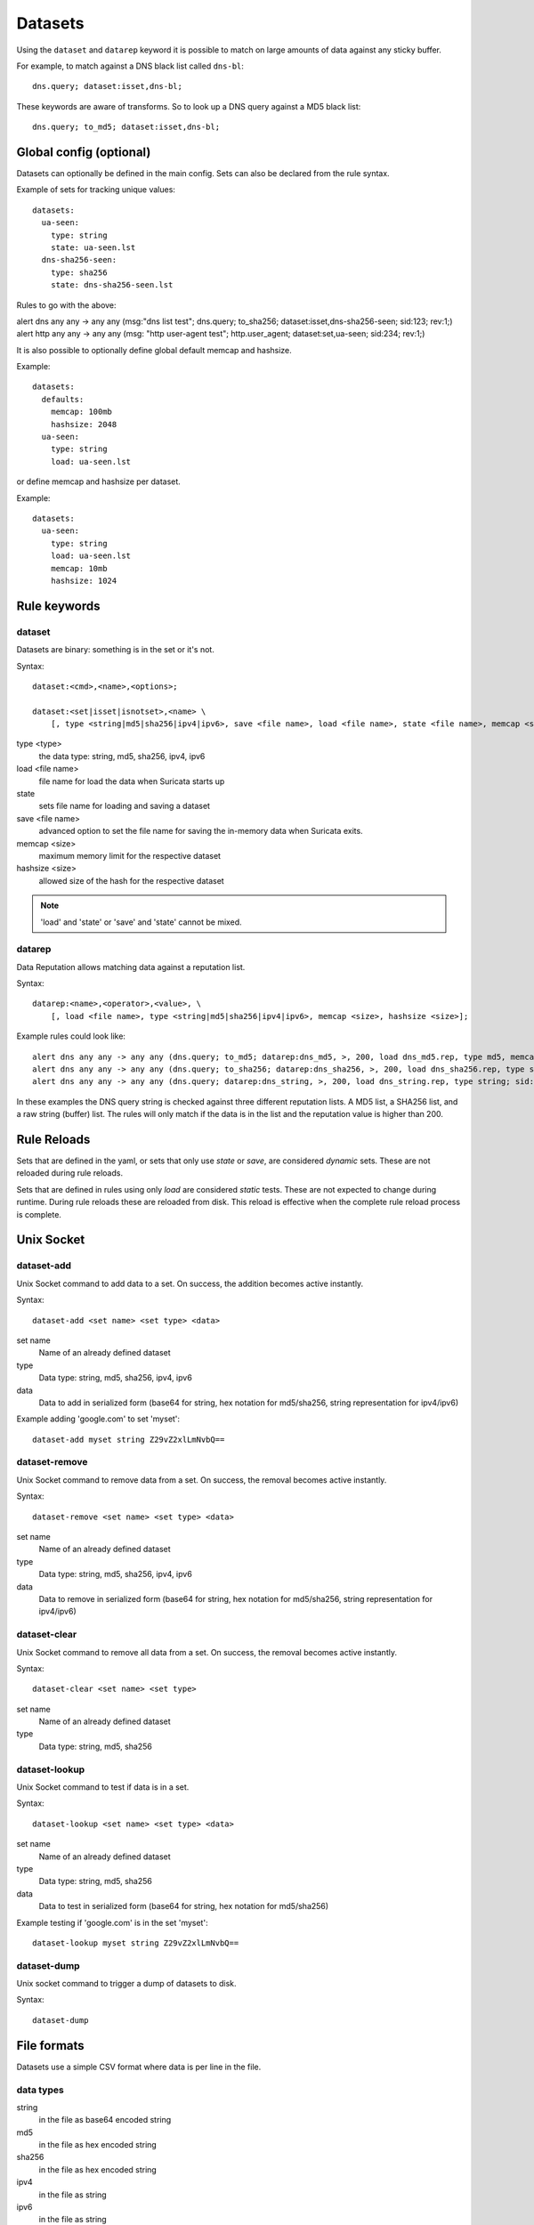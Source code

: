 Datasets
========

Using the ``dataset`` and ``datarep`` keyword it is possible to match on
large amounts of data against any sticky buffer.

For example, to match against a DNS black list called ``dns-bl``::

    dns.query; dataset:isset,dns-bl;

These keywords are aware of transforms. So to look up a DNS query against
a MD5 black list::

    dns.query; to_md5; dataset:isset,dns-bl;

Global config (optional)
------------------------

Datasets can optionally be defined in the main config. Sets can also be
declared from the rule syntax.

Example of sets for tracking unique values::

    datasets:
      ua-seen:
        type: string
        state: ua-seen.lst
      dns-sha256-seen:
        type: sha256
        state: dns-sha256-seen.lst

Rules to go with the above:

.. container:: example-rule

    alert dns any any -> any any (msg:"dns list test"; dns.query; to_sha256; dataset:isset,dns-sha256-seen; sid:123; rev:1;)

.. container:: example-rule

    alert http any any -> any any (msg: "http user-agent test"; http.user_agent; dataset:set,ua-seen; sid:234; rev:1;)

It is also possible to optionally define global default memcap and hashsize.

Example::

    datasets:
      defaults:
        memcap: 100mb
        hashsize: 2048
      ua-seen:
        type: string
        load: ua-seen.lst

or define memcap and hashsize per dataset.

Example::

    datasets:
      ua-seen:
        type: string
        load: ua-seen.lst
        memcap: 10mb
        hashsize: 1024


Rule keywords
-------------

dataset
~~~~~~~

Datasets are binary: something is in the set or it's not.

Syntax::

    dataset:<cmd>,<name>,<options>;

    dataset:<set|isset|isnotset>,<name> \
        [, type <string|md5|sha256|ipv4|ipv6>, save <file name>, load <file name>, state <file name>, memcap <size>, hashsize <size>];

type <type>
  the data type: string, md5, sha256, ipv4, ipv6
load <file name>
  file name for load the data when Suricata starts up
state
  sets file name for loading and saving a dataset
save <file name>
  advanced option to set the file name for saving the in-memory data
  when Suricata exits.
memcap <size>
  maximum memory limit for the respective dataset
hashsize <size>
  allowed size of the hash for the respective dataset

.. note:: 'load' and 'state' or 'save' and 'state' cannot be mixed.

datarep
~~~~~~~

Data Reputation allows matching data against a reputation list.

Syntax::

    datarep:<name>,<operator>,<value>, \
        [, load <file name>, type <string|md5|sha256|ipv4|ipv6>, memcap <size>, hashsize <size>];

Example rules could look like::

    alert dns any any -> any any (dns.query; to_md5; datarep:dns_md5, >, 200, load dns_md5.rep, type md5, memcap 100mb, hashsize 2048; sid:1;)
    alert dns any any -> any any (dns.query; to_sha256; datarep:dns_sha256, >, 200, load dns_sha256.rep, type sha256; sid:2;)
    alert dns any any -> any any (dns.query; datarep:dns_string, >, 200, load dns_string.rep, type string; sid:3;)

In these examples the DNS query string is checked against three different
reputation lists. A MD5 list, a SHA256 list, and a raw string (buffer) list.
The rules will only match if the data is in the list and the reputation
value is higher than 200.


Rule Reloads
------------

Sets that are defined in the yaml, or sets that only use `state` or `save`, are
considered `dynamic` sets. These are not reloaded during rule reloads.

Sets that are defined in rules using only `load` are considered `static` tests.
These are not expected to change during runtime. During rule reloads these are
reloaded from disk. This reload is effective when the complete rule reload
process is complete.


Unix Socket
-----------

dataset-add
~~~~~~~~~~~

Unix Socket command to add data to a set. On success, the addition becomes
active instantly.

Syntax::

    dataset-add <set name> <set type> <data>

set name
  Name of an already defined dataset
type
  Data type: string, md5, sha256, ipv4, ipv6
data
  Data to add in serialized form (base64 for string, hex notation for md5/sha256, string representation for ipv4/ipv6)

Example adding 'google.com' to set 'myset'::

    dataset-add myset string Z29vZ2xlLmNvbQ==

dataset-remove
~~~~~~~~~~~~~~

Unix Socket command to remove data from a set. On success, the removal becomes
active instantly.

Syntax::

    dataset-remove <set name> <set type> <data>

set name
  Name of an already defined dataset
type
  Data type: string, md5, sha256, ipv4, ipv6
data
  Data to remove in serialized form (base64 for string, hex notation for md5/sha256, string representation for ipv4/ipv6)

dataset-clear
~~~~~~~~~~~~~

Unix Socket command to remove all data from a set. On success, the removal becomes
active instantly.

Syntax::

    dataset-clear <set name> <set type>

set name
  Name of an already defined dataset
type
  Data type: string, md5, sha256

dataset-lookup
~~~~~~~~~~~~~~

Unix Socket command to test if data is in a set. 

Syntax::

    dataset-lookup <set name> <set type> <data>

set name
  Name of an already defined dataset
type
  Data type: string, md5, sha256
data
  Data to test in serialized form (base64 for string, hex notation for md5/sha256)

Example testing if 'google.com' is in the set 'myset'::

    dataset-lookup myset string Z29vZ2xlLmNvbQ==

dataset-dump
~~~~~~~~~~~~

Unix socket command to trigger a dump of datasets to disk.

Syntax::

    dataset-dump

File formats
------------

Datasets use a simple CSV format where data is per line in the file.

data types
~~~~~~~~~~

string
  in the file as base64 encoded string
md5
  in the file as hex encoded string
sha256
  in the file as hex encoded string
ipv4
  in the file as string
ipv6
  in the file as string


dataset
~~~~~~~

Datasets have a simple structure, where there is one piece of data
per line in the file.

Syntax::

    <data>

e.g. for ua-seen with type string::

    TW96aWxsYS80LjAgKGNvbXBhdGlibGU7ICk=

which when piped to ``base64 -d`` reveals its value::

    Mozilla/4.0 (compatible; )


datarep
~~~~~~~

The datarep format follows the dataset, expect that there are 1 more CSV
field:

Syntax::

    <data>,<value>
